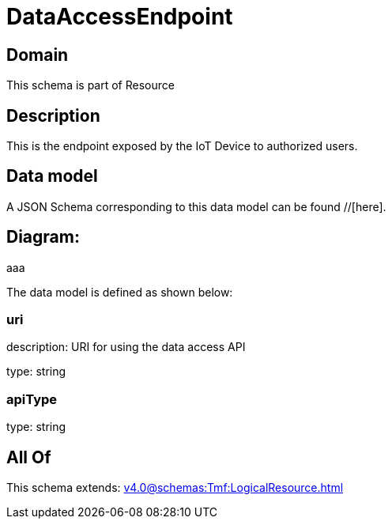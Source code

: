 = DataAccessEndpoint

[#domain]
== Domain

This schema is part of Resource

[#description]
== Description
This is the endpoint exposed by the IoT Device to authorized users.


[#data_model]
== Data model

A JSON Schema corresponding to this data model can be found //[here].

== Diagram:
aaa

The data model is defined as shown below:


=== uri
description: URI for using the data access API

type: string


=== apiType
type: string


[#all_of]
== All Of

This schema extends: xref:v4.0@schemas:Tmf:LogicalResource.adoc[]
